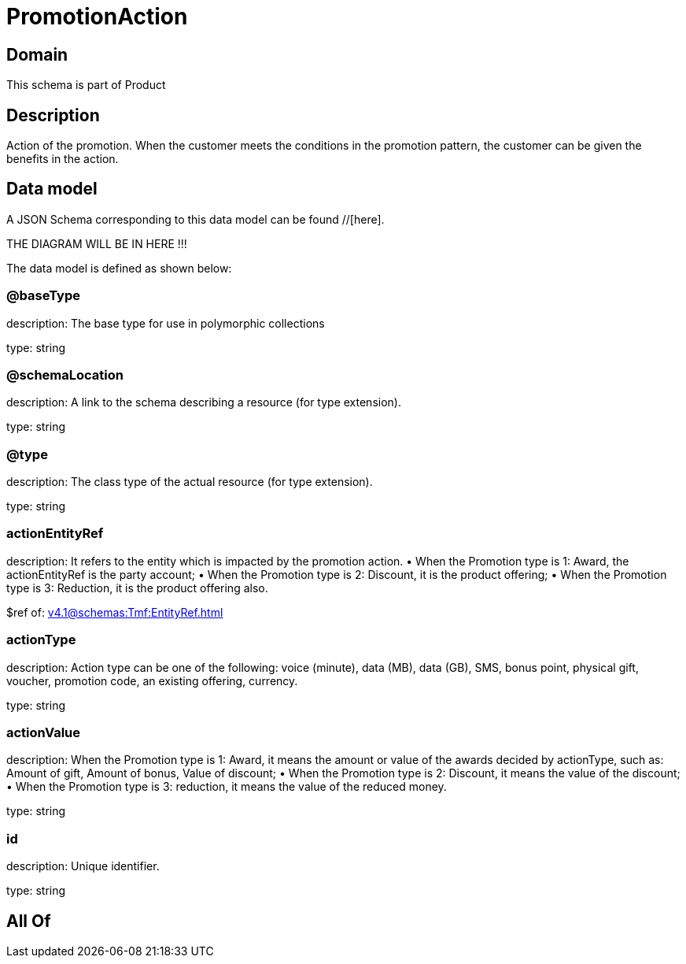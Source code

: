 = PromotionAction

[#domain]
== Domain

This schema is part of Product

[#description]
== Description
Action of the promotion. When the customer meets the conditions in the promotion pattern, the customer can be given the benefits in the action.


[#data_model]
== Data model

A JSON Schema corresponding to this data model can be found //[here].

THE DIAGRAM WILL BE IN HERE !!!


The data model is defined as shown below:


=== @baseType
description: The base type for use in polymorphic collections

type: string


=== @schemaLocation
description: A link to the schema describing a resource (for type extension).

type: string


=== @type
description: The class type of the actual resource (for type extension).

type: string


=== actionEntityRef
description: It refers to the entity which is impacted by the promotion action. 
 • When the Promotion type is 1: Award, the actionEntityRef is the party account; 
 • When the Promotion type is 2: Discount, it is the product offering; 
 • When the Promotion type is 3: Reduction, it is the product offering also.

$ref of: xref:v4.1@schemas:Tmf:EntityRef.adoc[]


=== actionType
description: Action type can be one of the following: voice (minute), data (MB), data (GB), SMS, bonus point, physical gift, voucher, promotion code, an existing offering, currency.

type: string


=== actionValue
description: When the Promotion type is 1: Award, it means the amount or value of the awards decided by actionType, such as: Amount of gift, Amount of bonus, Value of discount;  
 • When the Promotion type is 2: Discount, it means the value of the discount;  
 • When the Promotion type is 3: reduction, it means the value of the reduced money.

type: string


=== id
description: Unique identifier.

type: string


[#all_of]
== All Of

